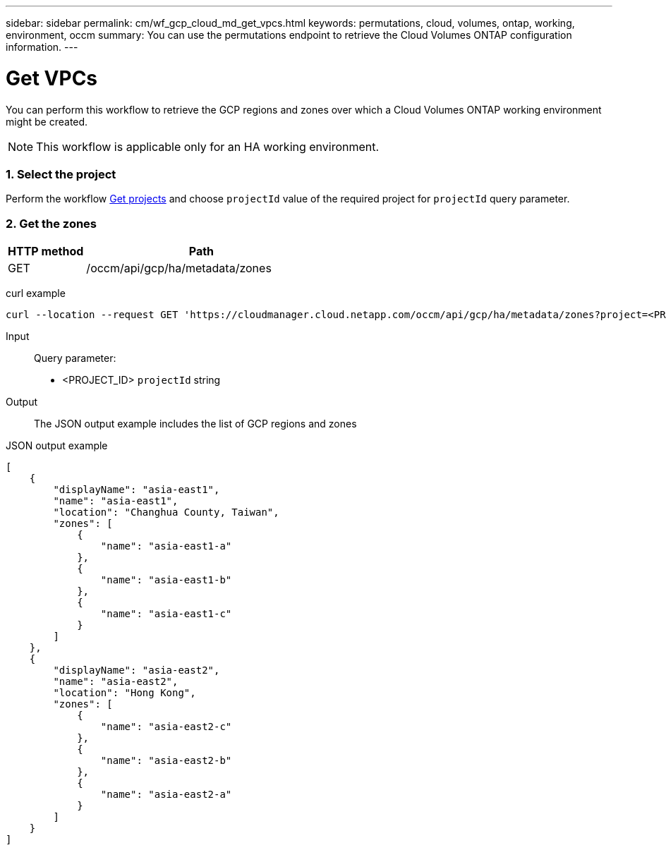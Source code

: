 ---
sidebar: sidebar
permalink: cm/wf_gcp_cloud_md_get_vpcs.html
keywords: permutations, cloud, volumes, ontap, working, environment, occm
summary: You can use the permutations endpoint to retrieve the Cloud Volumes ONTAP configuration information.
---

= Get VPCs
:hardbreaks:
:nofooter:
:icons: font
:linkattrs:
:imagesdir: ./media/

[.lead]
You can perform this workflow to retrieve the GCP regions and zones over which a Cloud Volumes ONTAP working environment might be created.
[NOTE]
This workflow is applicable only for an HA working environment.

=== 1. Select the project
Perform the workflow link:wf_gcp_cloud_md_get_projects.html[Get projects] and choose `projectId` value of the required project for `projectId` query parameter.

=== 2. Get the zones

[cols="25,75"*,options="header"]
|===
|HTTP method
|Path
|GET
|/occm/api/gcp/ha/metadata/zones
|===

curl example::
[source,curl]
curl --location --request GET 'https://cloudmanager.cloud.netapp.com/occm/api/gcp/ha/metadata/zones?project=<PROJECT_ID>' --header 'x-agent-id: <AGENT_ID>' --header 'Authorization: Bearer <ACCESS_TOKEN>' --header 'Content-Type: application/json'

Input::

Query parameter:

* <PROJECT_ID> `projectId` string


Output::

The JSON output example includes the list of GCP regions and zones

JSON output example::
[source, json]
[
    {
        "displayName": "asia-east1",
        "name": "asia-east1",
        "location": "Changhua County, Taiwan",
        "zones": [
            {
                "name": "asia-east1-a"
            },
            {
                "name": "asia-east1-b"
            },
            {
                "name": "asia-east1-c"
            }
        ]
    },
    {
        "displayName": "asia-east2",
        "name": "asia-east2",
        "location": "Hong Kong",
        "zones": [
            {
                "name": "asia-east2-c"
            },
            {
                "name": "asia-east2-b"
            },
            {
                "name": "asia-east2-a"
            }
        ]
    }
]
